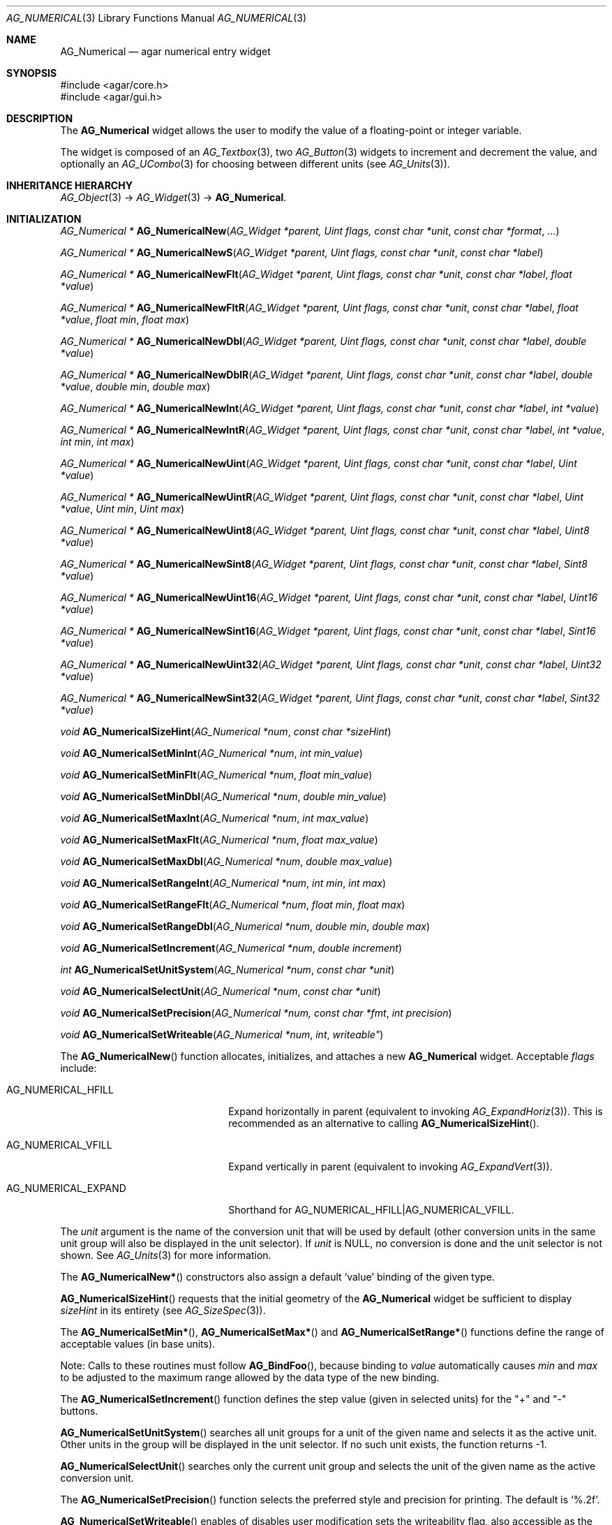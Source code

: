 .\" Copyright (c) 2003-2007 Hypertriton, Inc. <http://hypertriton.com/>
.\" All rights reserved.
.\"
.\" Redistribution and use in source and binary forms, with or without
.\" modification, are permitted provided that the following conditions
.\" are met:
.\" 1. Redistributions of source code must retain the above copyright
.\"    notice, this list of conditions and the following disclaimer.
.\" 2. Redistributions in binary form must reproduce the above copyright
.\"    notice, this list of conditions and the following disclaimer in the
.\"    documentation and/or other materials provided with the distribution.
.\" 
.\" THIS SOFTWARE IS PROVIDED BY THE AUTHOR ``AS IS'' AND ANY EXPRESS OR
.\" IMPLIED WARRANTIES, INCLUDING, BUT NOT LIMITED TO, THE IMPLIED
.\" WARRANTIES OF MERCHANTABILITY AND FITNESS FOR A PARTICULAR PURPOSE
.\" ARE DISCLAIMED. IN NO EVENT SHALL THE AUTHOR BE LIABLE FOR ANY DIRECT,
.\" INDIRECT, INCIDENTAL, SPECIAL, EXEMPLARY, OR CONSEQUENTIAL DAMAGES
.\" (INCLUDING BUT NOT LIMITED TO, PROCUREMENT OF SUBSTITUTE GOODS OR
.\" SERVICES; LOSS OF USE, DATA, OR PROFITS; OR BUSINESS INTERRUPTION)
.\" HOWEVER CAUSED AND ON ANY THEORY OF LIABILITY, WHETHER IN CONTRACT,
.\" STRICT LIABILITY, OR TORT (INCLUDING NEGLIGENCE OR OTHERWISE) ARISING
.\" IN ANY WAY OUT OF THE USE OF THIS SOFTWARE EVEN IF ADVISED OF THE
.\" POSSIBILITY OF SUCH DAMAGE.
.\"
.Dd November 20, 2003
.Dt AG_NUMERICAL 3
.Os
.ds vT Agar API Reference
.ds oS Agar 1.2
.Sh NAME
.Nm AG_Numerical
.Nd agar numerical entry widget
.Sh SYNOPSIS
.Bd -literal
#include <agar/core.h>
#include <agar/gui.h>
.Ed
.Sh DESCRIPTION
The
.Nm
widget allows the user to modify the value of a floating-point or integer
variable.
.Pp
The widget is composed of an
.Xr AG_Textbox 3 ,
two
.Xr AG_Button 3
widgets to increment and decrement the value,
and optionally an
.Xr AG_UCombo 3
for choosing between different units
(see
.Xr AG_Units 3 ) .
.Sh INHERITANCE HIERARCHY
.Xr AG_Object 3 ->
.Xr AG_Widget 3 ->
.Nm .
.Sh INITIALIZATION
.nr nS 1
.Ft "AG_Numerical *"
.Fn AG_NumericalNew "AG_Widget *parent, Uint flags, const char *unit" "const char *format" "..."
.Pp
.Ft "AG_Numerical *"
.Fn AG_NumericalNewS "AG_Widget *parent, Uint flags, const char *unit" "const char *label"
.Pp
.Ft "AG_Numerical *"
.Fn AG_NumericalNewFlt "AG_Widget *parent, Uint flags, const char *unit" "const char *label" "float *value"
.Pp
.Ft "AG_Numerical *"
.Fn AG_NumericalNewFltR "AG_Widget *parent, Uint flags, const char *unit" "const char *label" "float *value" "float min" "float max"
.Pp
.Ft "AG_Numerical *"
.Fn AG_NumericalNewDbl "AG_Widget *parent, Uint flags, const char *unit" "const char *label" "double *value"
.Pp
.Ft "AG_Numerical *"
.Fn AG_NumericalNewDblR "AG_Widget *parent, Uint flags, const char *unit" "const char *label" "double *value" "double min" "double max"
.Pp
.Ft "AG_Numerical *"
.Fn AG_NumericalNewInt "AG_Widget *parent, Uint flags, const char *unit" "const char *label" "int *value"
.Pp
.Ft "AG_Numerical *"
.Fn AG_NumericalNewIntR "AG_Widget *parent, Uint flags, const char *unit" "const char *label" "int *value" "int min" "int max"
.Pp
.Ft "AG_Numerical *"
.Fn AG_NumericalNewUint "AG_Widget *parent, Uint flags, const char *unit" "const char *label" "Uint *value"
.Pp
.Ft "AG_Numerical *"
.Fn AG_NumericalNewUintR "AG_Widget *parent, Uint flags, const char *unit" "const char *label" "Uint *value" "Uint min" "Uint max"
.Pp
.Ft "AG_Numerical *"
.Fn AG_NumericalNewUint8 "AG_Widget *parent, Uint flags, const char *unit" "const char *label" "Uint8 *value"
.Pp
.Ft "AG_Numerical *"
.Fn AG_NumericalNewSint8 "AG_Widget *parent, Uint flags, const char *unit" "const char *label" "Sint8 *value"
.Pp
.Ft "AG_Numerical *"
.Fn AG_NumericalNewUint16 "AG_Widget *parent, Uint flags, const char *unit" "const char *label" "Uint16 *value"
.Pp
.Ft "AG_Numerical *"
.Fn AG_NumericalNewSint16 "AG_Widget *parent, Uint flags, const char *unit" "const char *label" "Sint16 *value"
.Pp
.Ft "AG_Numerical *"
.Fn AG_NumericalNewUint32 "AG_Widget *parent, Uint flags, const char *unit" "const char *label" "Uint32 *value"
.Pp
.Ft "AG_Numerical *"
.Fn AG_NumericalNewSint32 "AG_Widget *parent, Uint flags, const char *unit" "const char *label" "Sint32 *value"
.Pp
.Ft "void"
.Fn AG_NumericalSizeHint "AG_Numerical *num" "const char *sizeHint"
.Pp
.Ft void
.Fn AG_NumericalSetMinInt "AG_Numerical *num" "int min_value"
.Pp
.Ft void
.Fn AG_NumericalSetMinFlt "AG_Numerical *num" "float min_value"
.Pp
.Ft void
.Fn AG_NumericalSetMinDbl "AG_Numerical *num" "double min_value"
.Pp
.Ft void
.Fn AG_NumericalSetMaxInt "AG_Numerical *num" "int max_value"
.Pp
.Ft void
.Fn AG_NumericalSetMaxFlt "AG_Numerical *num" "float max_value"
.Pp
.Ft void
.Fn AG_NumericalSetMaxDbl "AG_Numerical *num" "double max_value"
.Pp
.Ft void
.Fn AG_NumericalSetRangeInt "AG_Numerical *num" "int min" "int max"
.Pp
.Ft void
.Fn AG_NumericalSetRangeFlt "AG_Numerical *num" "float min" "float max"
.Pp
.Ft void
.Fn AG_NumericalSetRangeDbl "AG_Numerical *num" "double min" "double max"
.Pp
.Ft void
.Fn AG_NumericalSetIncrement "AG_Numerical *num" "double increment"
.Pp
.Ft int
.Fn AG_NumericalSetUnitSystem "AG_Numerical *num" "const char *unit"
.Pp
.Ft void
.Fn AG_NumericalSelectUnit "AG_Numerical *num" "const char *unit"
.Pp
.Ft void
.Fn AG_NumericalSetPrecision "AG_Numerical *num, const char *fmt" "int precision"
.Pp
.Ft void
.Fn AG_NumericalSetWriteable "AG_Numerical *num" int writeable"
.Pp
.nr nS 0
The
.Fn AG_NumericalNew
function allocates, initializes, and attaches a new
.Nm
widget.
Acceptable
.Fa flags
include:
.Pp
.Bl -tag -width "AG_NUMERICAL_EXPAND "
.It AG_NUMERICAL_HFILL
Expand horizontally in parent (equivalent to invoking
.Xr AG_ExpandHoriz 3 ) .
This is recommended as an alternative to calling
.Fn AG_NumericalSizeHint .
.It AG_NUMERICAL_VFILL
Expand vertically in parent (equivalent to invoking
.Xr AG_ExpandVert 3 ) .
.It AG_NUMERICAL_EXPAND
Shorthand for
.Dv AG_NUMERICAL_HFILL|AG_NUMERICAL_VFILL .
.El
.Pp
The
.Fa unit 
argument is the name of the conversion unit that will be used by default
(other conversion units in the same unit group will also be displayed in the
unit selector).
If
.Fa unit
is NULL, no conversion is done and the unit selector is not shown.
See
.Xr AG_Units 3
for more information.
.Pp
The
.Fn AG_NumericalNew*
constructors also assign a default
.Sq value
binding of the given type.
.Pp
.Fn AG_NumericalSizeHint
requests that the initial geometry of the
.Nm
widget be sufficient to display
.Fa sizeHint
in its entirety (see
.Xr AG_SizeSpec 3 ) .
.Pp
The
.Fn AG_NumericalSetMin* ,
.Fn AG_NumericalSetMax*
and
.Fn AG_NumericalSetRange*
functions define the range of acceptable values (in base units).
.Pp
Note: Calls to these routines must follow
.Fn AG_BindFoo ,
because binding to
.Va value
automatically causes
.Va min
and
.Va max
to be adjusted to the maximum range allowed by the data type of the
new binding.
.Pp
The
.Fn AG_NumericalSetIncrement
function defines the step value (given in selected units) for the
"+" and "-" buttons.
.Pp
.Fn AG_NumericalSetUnitSystem
searches all unit groups for a unit of the given name and selects it as the
active unit.
Other units in the group will be displayed in the unit selector.
If no such unit exists, the function returns -1.
.Pp
.Fn AG_NumericalSelectUnit
searches only the current unit group and selects the unit of the given name
as the active conversion unit.
.Pp
The
.Fn AG_NumericalSetPrecision
function selects the preferred style and precision for printing.
The default is
.Sq %.2f .
.Pp
.Fn AG_NumericalSetWriteable
enables of disables user modification
sets the writeability flag, also accessible as the
.Va writeable
member of the structure.
.Sh TYPE-INDEPENDENT VALUE MANIPULATION
.nr nS 1
.Ft void
.Fn AG_NumericalSetValue "AG_Numerical *num" "double value"
.Pp
.Ft void
.Fn AG_NumericalAddValue "AG_Numerical *num" "double value"
.Pp
.Ft void
.Fn AG_NumericalSubValue "AG_Numerical *num" "double value"
.Pp
.nr nS 0
The
.Fn AG_NumericalSetValue
function assigns
.Fa value
to the current binding, performing any conversion necessary.
.Pp
Similarly,
.Fn AG_NumericalAddValue
and
.Fn AG_NumericalSubValue
increment or decrement the bound value by the specified amount, converting to
the binding type as needed.
.Pp
.Fn AG_NumericalSetValue ,
.Fn AG_NumericalAddValue
and
.Fn AG_NumericalSubValue
all clamp the value according to the
.Va min
and
.Va max
bindings.
.Sh EVENTS
The
.Nm
widget reacts to the following events:
.Pp
.Bl -tag -compact -width "mouse-button-down "
.It bound
A new binding has been configured, so we set the maximum possible range that
the new binding's data type can accomodate (we set an initial value for the
.Va min
and
.Va max
bindings).
.It key-down
Increment or decrement the value if
.Dv AG_KEY_UP
or
.Dv AG_KEY_DOWN
is pressed.
.It mouse-button-down
Increment or decrement the value in response to mouse wheel events.
.El
.Pp
The
.Nm
widget generates the following events:
.Pp
.Bl -tag -compact -width 2n
.It Fn numerical-changed "void"
The value has been modified by the textbox or the +/- buttons.
.It Fn numerical-return "void"
The value has been modified by the textbox and return was pressed.
.El
.Sh BINDINGS
The
.Nm
widget provides the following bindings:
.Pp
.Bl -tag -compact -width "double *value, *min, *max "
.It Va double *value, *min, *max
Real number (double-precision).
.It Va float *value, *min, *max
Real number (single-precision).
.It Va int *value, *min, *max
Integer value.
.It Va Uint *value, *min, *max
Unsigned integer value.
.It Va Uint8 *value, *min, *max
Unsigned 8-bit value.
.It Va Uint16 *value, *min, *max
Unsigned 16-bit value.
.It Va Uint32 *value, *min, *max
Unsigned 32-bit value.
.It Va Sint8 *value, *min, *max
Signed 8-bit value.
.It Va Sint16 *value, *min, *max
Signed 16-bit value.
.It Va Sint32 *value, *min, *max
Signed 32-bit value.
.El
.Sh SEE ALSO
.Xr AG_Intro 3 ,
.Xr AG_Button 3 ,
.Xr AG_Textbox 3 ,
.Xr AG_Ucombo 3 ,
.Xr AG_Units 3
.Sh HISTORY
The
.Nm
widget first appeared in Agar 1.2 as a replacement for
.Sq AG_Spinbutton
and
.Sq AG_FSpinbutton
that can handle both floating-point and integer values.
.Sh BUGS
We should handle key and mouse wheel increment/decrement values in a more
sophisticated way, possibly allowing the user to change the value and
remember the setting.
